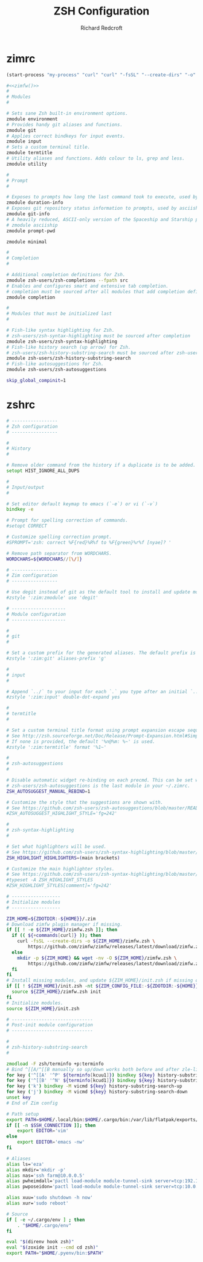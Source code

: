 #+TITLE: ZSH Configuration
#+AUTHOR: Richard Redcroft
#+EMAIL: Richard@Redcroft.tech
#+OPTIONS: toc:nil num:nil
#+PROPERTY: Header-args :tangle-mode (identity #o444) :mkdirp yes
#+auto_tangle: t

* zimrc
#+NAME: zimfw
#+begin_src emacs-lisp :tangle no :results none
  (start-process "my-process" "curl" "curl" "-fsSL" "--create-dirs" "-o" "~/.zim/zimfw.zsh" "https://github.com/zimfw/zimfw/releases/latest/download/zimfw.zsh")
#+end_src

#+begin_src zsh :tangle "~/.zimrc" :noweb yes
  #<<zimfw()>>
  #
  # Modules
  #

  # Sets sane Zsh built-in environment options.
  zmodule environment
  # Provides handy git aliases and functions.
  zmodule git
  # Applies correct bindkeys for input events.
  zmodule input
  # Sets a custom terminal title.
  zmodule termtitle
  # Utility aliases and functions. Adds colour to ls, grep and less.
  zmodule utility

  #
  # Prompt
  #

  # Exposes to prompts how long the last command took to execute, used by asciiship.
  zmodule duration-info
  # Exposes git repository status information to prompts, used by asciiship.
  zmodule git-info
  # A heavily reduced, ASCII-only version of the Spaceship and Starship prompts.
  # zmodule asciiship
  zmodule prompt-pwd

  zmodule minimal

  #
  # Completion
  #

  # Additional completion definitions for Zsh.
  zmodule zsh-users/zsh-completions --fpath src
  # Enables and configures smart and extensive tab completion.
  # completion must be sourced after all modules that add completion definitions.
  zmodule completion

  #
  # Modules that must be initialized last
  #

  # Fish-like syntax highlighting for Zsh.
  # zsh-users/zsh-syntax-highlighting must be sourced after completion
  zmodule zsh-users/zsh-syntax-highlighting
  # Fish-like history search (up arrow) for Zsh.
  # zsh-users/zsh-history-substring-search must be sourced after zsh-users/zsh-syntax-highlighting
  zmodule zsh-users/zsh-history-substring-search
  # Fish-like autosuggestions for Zsh.
  zmodule zsh-users/zsh-autosuggestions
#+end_src

#+begin_src zsh :tangle "~/.zshenv"
  skip_global_compinit=1
#+end_src

* zshrc
#+begin_src zsh :tangle "~/.zshrc"
  # -----------------
  # Zsh configuration
  # -----------------

  #
  # History
  #

  # Remove older command from the history if a duplicate is to be added.
  setopt HIST_IGNORE_ALL_DUPS

  #
  # Input/output
  #

  # Set editor default keymap to emacs (`-e`) or vi (`-v`)
  bindkey -e

  # Prompt for spelling correction of commands.
  #setopt CORRECT

  # Customize spelling correction prompt.
  #SPROMPT='zsh: correct %F{red}%R%f to %F{green}%r%f [nyae]? '

  # Remove path separator from WORDCHARS.
  WORDCHARS=${WORDCHARS//[\/]}

  # -----------------
  # Zim configuration
  # -----------------

  # Use degit instead of git as the default tool to install and update modules.
  #zstyle ':zim:zmodule' use 'degit'

  # --------------------
  # Module configuration
  # --------------------

  #
  # git
  #

  # Set a custom prefix for the generated aliases. The default prefix is 'G'.
  #zstyle ':zim:git' aliases-prefix 'g'

  #
  # input
  #

  # Append `../` to your input for each `.` you type after an initial `..`
  #zstyle ':zim:input' double-dot-expand yes

  #
  # termtitle
  #

  # Set a custom terminal title format using prompt expansion escape sequences.
  # See http://zsh.sourceforge.net/Doc/Release/Prompt-Expansion.html#Simple-Prompt-Escapes
  # If none is provided, the default '%n@%m: %~' is used.
  #zstyle ':zim:termtitle' format '%1~'

  #
  # zsh-autosuggestions
  #

  # Disable automatic widget re-binding on each precmd. This can be set when
  # zsh-users/zsh-autosuggestions is the last module in your ~/.zimrc.
  ZSH_AUTOSUGGEST_MANUAL_REBIND=1

  # Customize the style that the suggestions are shown with.
  # See https://github.com/zsh-users/zsh-autosuggestions/blob/master/README.md#suggestion-highlight-style
  #ZSH_AUTOSUGGEST_HIGHLIGHT_STYLE='fg=242'

  #
  # zsh-syntax-highlighting
  #

  # Set what highlighters will be used.
  # See https://github.com/zsh-users/zsh-syntax-highlighting/blob/master/docs/highlighters.md
  ZSH_HIGHLIGHT_HIGHLIGHTERS=(main brackets)

  # Customize the main highlighter styles.
  # See https://github.com/zsh-users/zsh-syntax-highlighting/blob/master/docs/highlighters/main.md#how-to-tweak-it
  #typeset -A ZSH_HIGHLIGHT_STYLES
  #ZSH_HIGHLIGHT_STYLES[comment]='fg=242'

  # ------------------
  # Initialize modules
  # ------------------

  ZIM_HOME=${ZDOTDIR:-${HOME}}/.zim
  # Download zimfw plugin manager if missing.
  if [[ ! -e ${ZIM_HOME}/zimfw.zsh ]]; then
    if (( ${+commands[curl]} )); then
      curl -fsSL --create-dirs -o ${ZIM_HOME}/zimfw.zsh \
          https://github.com/zimfw/zimfw/releases/latest/download/zimfw.zsh
    else
      mkdir -p ${ZIM_HOME} && wget -nv -O ${ZIM_HOME}/zimfw.zsh \
          https://github.com/zimfw/zimfw/releases/latest/download/zimfw.zsh
    fi
  fi
  # Install missing modules, and update ${ZIM_HOME}/init.zsh if missing or outdated.
  if [[ ! ${ZIM_HOME}/init.zsh -nt ${ZIM_CONFIG_FILE:-${ZDOTDIR:-${HOME}}/.zimrc} ]]; then
    source ${ZIM_HOME}/zimfw.zsh init
  fi
  # Initialize modules.
  source ${ZIM_HOME}/init.zsh

  # ------------------------------
  # Post-init module configuration
  # ------------------------------

  #
  # zsh-history-substring-search
  #

  zmodload -F zsh/terminfo +p:terminfo
  # Bind ^[[A/^[[B manually so up/down works both before and after zle-line-init
  for key ('^[[A' '^P' ${terminfo[kcuu1]}) bindkey ${key} history-substring-search-up
  for key ('^[[B' '^N' ${terminfo[kcud1]}) bindkey ${key} history-substring-search-down
  for key ('k') bindkey -M vicmd ${key} history-substring-search-up
  for key ('j') bindkey -M vicmd ${key} history-substring-search-down
  unset key
  # End of Zim config

  # Path setup
  export PATH=$HOME/.local/bin:$HOME/.cargo/bin:/var/lib/flatpak/exports/bin:$PATH
  if [[ -n $SSH_CONNECTION ]]; then
      export EDITOR='vim'
  else
      export EDITOR='emacs -nw'
  fi

  # Aliases
  alias ls='eza'
  alias mkdir='mkdir -p'
  alias nas='ssh farm@10.0.0.5'
  alias pwheimdall='pactl load-module module-tunnel-sink server=tcp:192.168.0.127'
  alias pwposeidon='pactl load-module module-tunnel-sink server=tcp:10.0.0.20'

  alias xuu='sudo shutdown -h now'
  alias xur='sudo reboot'

  # Source
  if [ -e ~/.cargo/env ] ; then
      . "$HOME/.cargo/env"
  fi

  eval "$(direnv hook zsh)"
  eval "$(zoxide init --cmd cd zsh)"
  export PATH="$HOME/.pyenv/bin:$PATH"
#+end_src

